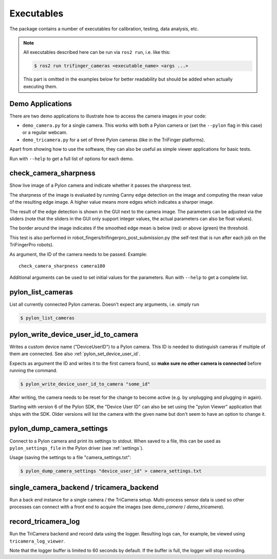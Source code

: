 ***********
Executables
***********

The package contains a number of executables for calibration, testing, data
analysis, etc.

.. note::

   All executables described here can be run via ``ros2 run``, i.e. like this:

   .. code-block:: sh

       $ ros2 run trifinger_cameras <executable_name> <args ...>

   This part is omitted in the examples below for better readability but should be added
   when actually executing them.


.. todo::

   The following executables are not yet documented.  In many cases you can get
   some information by running them with ``--help``, though.

   - analyze_tricamera_log
   - calibrate_cameras
   - calibrate_trifingerpro_cameras
   - camera_log_viewer
   - charuco_board
   - convert_to_camera_pose
   - detect_aruco_marker
   - load_camera_config_test
   - overlay_camera_stream
   - overlay_real_and_rendered_images
   - record_image_dataset
   - tricamera_log_converter
   - tricamera_log_viewer
   - tricamera_monitor_rate
   - tricamera_test_connection



Demo Applications
=================

There are two demo applications to illustrate how to access the camera images
in your code:

- ``demo_camera.py`` for a single camera.  This works with both a Pylon camera
  or (set the ``--pylon`` flag in this case) or a regular webcam.
- ``demo_tricamera.py`` for a set of three Pylon cameras (like in the TriFinger
  platforms).

Apart from showing how to use the software, they can also be useful as simple
viewer applications for basic tests.

Run with ``--help`` to get a full list of options for each demo.


.. _executable_check_camera_sharpness:

check_camera_sharpness
======================

Show live image of a Pylon camera and indicate whether it passes the sharpness
test.

.. image:: images/screenshot_check_camera_sharpness_gui.jpg

The sharpness of the image is evaluated by running Canny edge detection on the
image and computing the mean value of the resulting edge image.  A higher value
means more edges which indicates a sharper image.

The result of the edge detection is shown in the GUI next to the camera image.
The parameters can be adjusted via the sliders (note that the sliders in the GUI
only support integer values, the actual parameters can also be float values).

The border around the image indicates if the smoothed edge mean is below (red)
or above (green) the threshold.

This test is also performed in robot_fingers/trifingerpro_post_submission.py
(the self-test that is run after each job on the TriFingerPro robots).

As argument, the ID of the camera needs to be passed.  Example:

::

    check_camera_sharpness camera180

Additional arguments can be used to set initial values for the parameters.  Run
with ``--help`` to get a complete list.



.. _executable_pylon_list_cameras:

pylon_list_cameras
==================

List all currently connected Pylon cameras.  Doesn't expect any arguments, i.e. simply
run

.. code-block:: sh

    $ pylon_list_cameras


.. _executable_pylon_write_device_user_id_to_camera:

pylon_write_device_user_id_to_camera
====================================

Writes a custom device name ("DeviceUserID") to a Pylon camera.  This ID is needed to
distinguish cameras if multiple of them are connected.  See also
:ref:`pylon_set_device_user_id`.

Expects as argument the ID and writes it to the first camera found, so **make sure no
other camera is connected** before running the command.

.. code-block:: sh

    $ pylon_write_device_user_id_to_camera "some_id"

After writing, the camera needs to be reset for the change to become active (e.g. by
unplugging and plugging in again).

Starting with version 6 of the Pylon SDK, the "Device User ID" can also be set using the
"pylon Viewer" application that ships with the SDK.  Older versions will list the camera
with the given name but don't seem to have an option to change it.


.. _executable_pylon_dump_camera_settings:

pylon_dump_camera_settings
==========================

Connect to a Pylon camera and print its settings to stdout.  When saved to a file, this
can be used as ``pylon_settings_file`` in the Pylon driver (see :ref:`settings`).

Usage (saving the settings to a file "camera_settings.txt":

.. code-block:: sh

   $ pylon_dump_camera_settings "device_user_id" > camera_settings.txt


single_camera_backend / tricamera_backend
=========================================

Run a back end instance for a single camera / the TriCamera setup.  Multi-process sensor
data is used so other processes can connect with a front end to acquire the images (see
`demo_camera` / `demo_tricamera`).


record_tricamera_log
====================

Run the TriCamera backend and record data using the logger.  Resulting logs can, for
example, be viewed using ``tricamera_log_viewer``.

Note that the logger buffer is limited to 60 seconds by default.  If the buffer is full,
the logger will stop recording.
